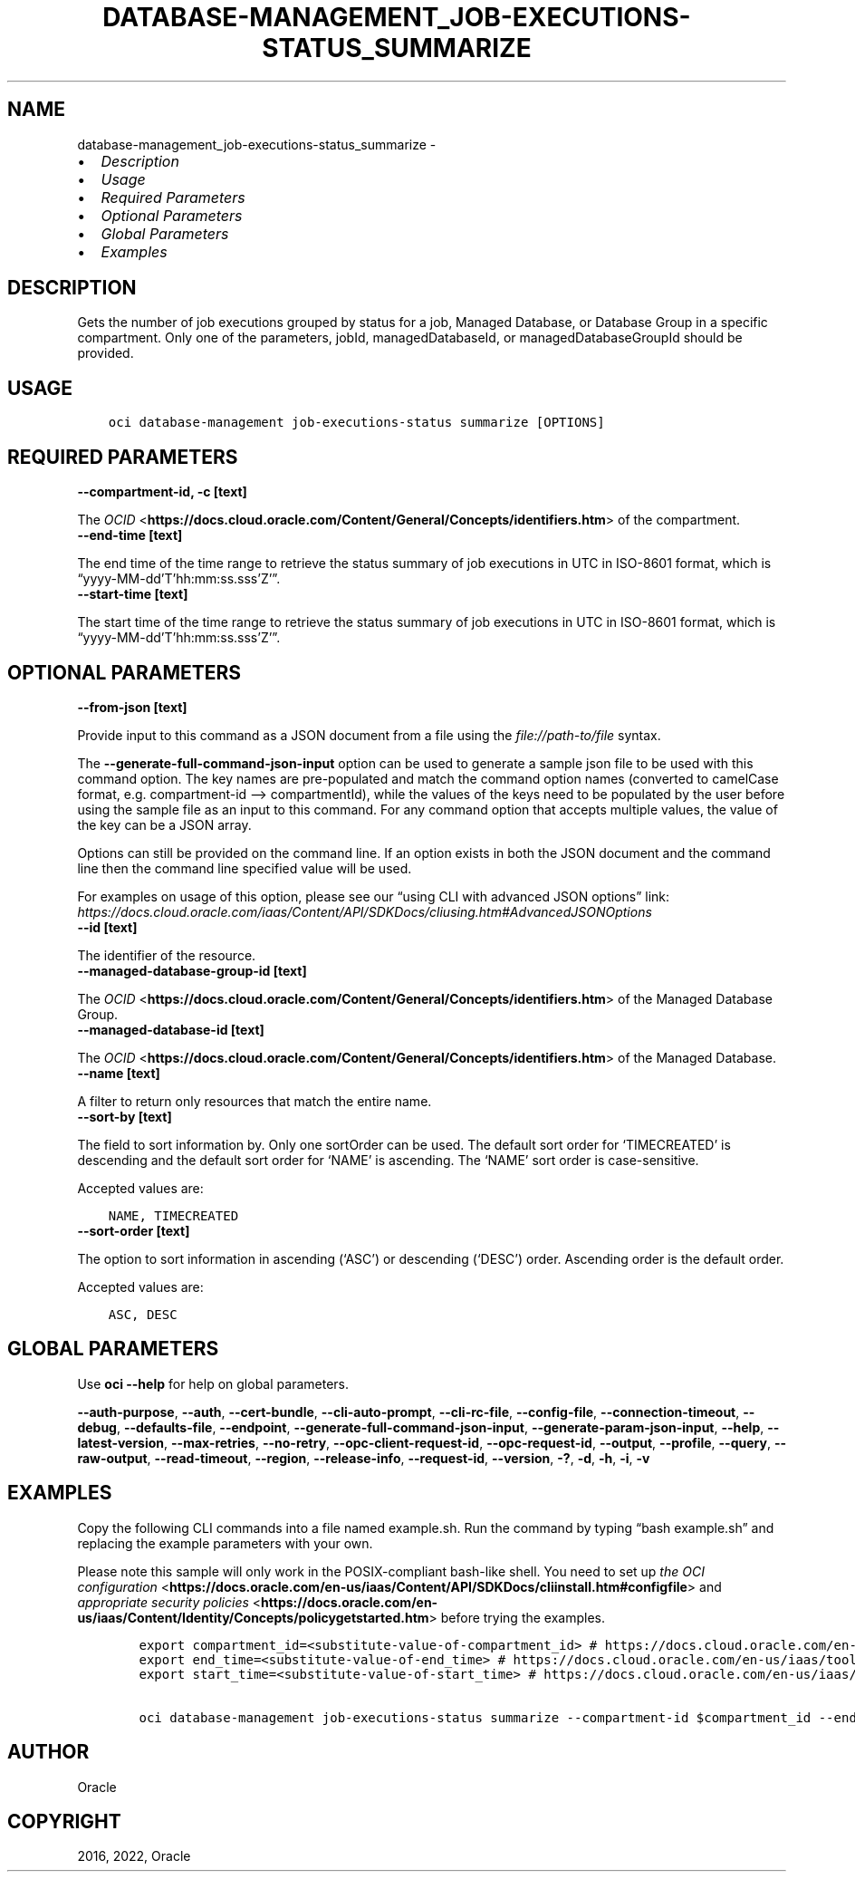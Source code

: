 .\" Man page generated from reStructuredText.
.
.TH "DATABASE-MANAGEMENT_JOB-EXECUTIONS-STATUS_SUMMARIZE" "1" "Aug 08, 2022" "3.14.0" "OCI CLI Command Reference"
.SH NAME
database-management_job-executions-status_summarize \- 
.
.nr rst2man-indent-level 0
.
.de1 rstReportMargin
\\$1 \\n[an-margin]
level \\n[rst2man-indent-level]
level margin: \\n[rst2man-indent\\n[rst2man-indent-level]]
-
\\n[rst2man-indent0]
\\n[rst2man-indent1]
\\n[rst2man-indent2]
..
.de1 INDENT
.\" .rstReportMargin pre:
. RS \\$1
. nr rst2man-indent\\n[rst2man-indent-level] \\n[an-margin]
. nr rst2man-indent-level +1
.\" .rstReportMargin post:
..
.de UNINDENT
. RE
.\" indent \\n[an-margin]
.\" old: \\n[rst2man-indent\\n[rst2man-indent-level]]
.nr rst2man-indent-level -1
.\" new: \\n[rst2man-indent\\n[rst2man-indent-level]]
.in \\n[rst2man-indent\\n[rst2man-indent-level]]u
..
.INDENT 0.0
.IP \(bu 2
\fI\%Description\fP
.IP \(bu 2
\fI\%Usage\fP
.IP \(bu 2
\fI\%Required Parameters\fP
.IP \(bu 2
\fI\%Optional Parameters\fP
.IP \(bu 2
\fI\%Global Parameters\fP
.IP \(bu 2
\fI\%Examples\fP
.UNINDENT
.SH DESCRIPTION
.sp
Gets the number of job executions grouped by status for a job, Managed Database, or Database Group in a specific compartment. Only one of the parameters, jobId, managedDatabaseId, or managedDatabaseGroupId should be provided.
.SH USAGE
.INDENT 0.0
.INDENT 3.5
.sp
.nf
.ft C
oci database\-management job\-executions\-status summarize [OPTIONS]
.ft P
.fi
.UNINDENT
.UNINDENT
.SH REQUIRED PARAMETERS
.INDENT 0.0
.TP
.B \-\-compartment\-id, \-c [text]
.UNINDENT
.sp
The \fI\%OCID\fP <\fBhttps://docs.cloud.oracle.com/Content/General/Concepts/identifiers.htm\fP> of the compartment.
.INDENT 0.0
.TP
.B \-\-end\-time [text]
.UNINDENT
.sp
The end time of the time range to retrieve the status summary of job executions in UTC in ISO\-8601 format, which is “yyyy\-MM\-dd’T’hh:mm:ss.sss’Z’”.
.INDENT 0.0
.TP
.B \-\-start\-time [text]
.UNINDENT
.sp
The start time of the time range to retrieve the status summary of job executions in UTC in ISO\-8601 format, which is “yyyy\-MM\-dd’T’hh:mm:ss.sss’Z’”.
.SH OPTIONAL PARAMETERS
.INDENT 0.0
.TP
.B \-\-from\-json [text]
.UNINDENT
.sp
Provide input to this command as a JSON document from a file using the \fI\%file://path\-to/file\fP syntax.
.sp
The \fB\-\-generate\-full\-command\-json\-input\fP option can be used to generate a sample json file to be used with this command option. The key names are pre\-populated and match the command option names (converted to camelCase format, e.g. compartment\-id –> compartmentId), while the values of the keys need to be populated by the user before using the sample file as an input to this command. For any command option that accepts multiple values, the value of the key can be a JSON array.
.sp
Options can still be provided on the command line. If an option exists in both the JSON document and the command line then the command line specified value will be used.
.sp
For examples on usage of this option, please see our “using CLI with advanced JSON options” link: \fI\%https://docs.cloud.oracle.com/iaas/Content/API/SDKDocs/cliusing.htm#AdvancedJSONOptions\fP
.INDENT 0.0
.TP
.B \-\-id [text]
.UNINDENT
.sp
The identifier of the resource.
.INDENT 0.0
.TP
.B \-\-managed\-database\-group\-id [text]
.UNINDENT
.sp
The \fI\%OCID\fP <\fBhttps://docs.cloud.oracle.com/Content/General/Concepts/identifiers.htm\fP> of the Managed Database Group.
.INDENT 0.0
.TP
.B \-\-managed\-database\-id [text]
.UNINDENT
.sp
The \fI\%OCID\fP <\fBhttps://docs.cloud.oracle.com/Content/General/Concepts/identifiers.htm\fP> of the Managed Database.
.INDENT 0.0
.TP
.B \-\-name [text]
.UNINDENT
.sp
A filter to return only resources that match the entire name.
.INDENT 0.0
.TP
.B \-\-sort\-by [text]
.UNINDENT
.sp
The field to sort information by. Only one sortOrder can be used. The default sort order for ‘TIMECREATED’ is descending and the default sort order for ‘NAME’ is ascending. The ‘NAME’ sort order is case\-sensitive.
.sp
Accepted values are:
.INDENT 0.0
.INDENT 3.5
.sp
.nf
.ft C
NAME, TIMECREATED
.ft P
.fi
.UNINDENT
.UNINDENT
.INDENT 0.0
.TP
.B \-\-sort\-order [text]
.UNINDENT
.sp
The option to sort information in ascending (‘ASC’) or descending (‘DESC’) order. Ascending order is the default order.
.sp
Accepted values are:
.INDENT 0.0
.INDENT 3.5
.sp
.nf
.ft C
ASC, DESC
.ft P
.fi
.UNINDENT
.UNINDENT
.SH GLOBAL PARAMETERS
.sp
Use \fBoci \-\-help\fP for help on global parameters.
.sp
\fB\-\-auth\-purpose\fP, \fB\-\-auth\fP, \fB\-\-cert\-bundle\fP, \fB\-\-cli\-auto\-prompt\fP, \fB\-\-cli\-rc\-file\fP, \fB\-\-config\-file\fP, \fB\-\-connection\-timeout\fP, \fB\-\-debug\fP, \fB\-\-defaults\-file\fP, \fB\-\-endpoint\fP, \fB\-\-generate\-full\-command\-json\-input\fP, \fB\-\-generate\-param\-json\-input\fP, \fB\-\-help\fP, \fB\-\-latest\-version\fP, \fB\-\-max\-retries\fP, \fB\-\-no\-retry\fP, \fB\-\-opc\-client\-request\-id\fP, \fB\-\-opc\-request\-id\fP, \fB\-\-output\fP, \fB\-\-profile\fP, \fB\-\-query\fP, \fB\-\-raw\-output\fP, \fB\-\-read\-timeout\fP, \fB\-\-region\fP, \fB\-\-release\-info\fP, \fB\-\-request\-id\fP, \fB\-\-version\fP, \fB\-?\fP, \fB\-d\fP, \fB\-h\fP, \fB\-i\fP, \fB\-v\fP
.SH EXAMPLES
.sp
Copy the following CLI commands into a file named example.sh. Run the command by typing “bash example.sh” and replacing the example parameters with your own.
.sp
Please note this sample will only work in the POSIX\-compliant bash\-like shell. You need to set up \fI\%the OCI configuration\fP <\fBhttps://docs.oracle.com/en-us/iaas/Content/API/SDKDocs/cliinstall.htm#configfile\fP> and \fI\%appropriate security policies\fP <\fBhttps://docs.oracle.com/en-us/iaas/Content/Identity/Concepts/policygetstarted.htm\fP> before trying the examples.
.INDENT 0.0
.INDENT 3.5
.sp
.nf
.ft C
    export compartment_id=<substitute\-value\-of\-compartment_id> # https://docs.cloud.oracle.com/en\-us/iaas/tools/oci\-cli/latest/oci_cli_docs/cmdref/database\-management/job\-executions\-status/summarize.html#cmdoption\-compartment\-id
    export end_time=<substitute\-value\-of\-end_time> # https://docs.cloud.oracle.com/en\-us/iaas/tools/oci\-cli/latest/oci_cli_docs/cmdref/database\-management/job\-executions\-status/summarize.html#cmdoption\-end\-time
    export start_time=<substitute\-value\-of\-start_time> # https://docs.cloud.oracle.com/en\-us/iaas/tools/oci\-cli/latest/oci_cli_docs/cmdref/database\-management/job\-executions\-status/summarize.html#cmdoption\-start\-time

    oci database\-management job\-executions\-status summarize \-\-compartment\-id $compartment_id \-\-end\-time $end_time \-\-start\-time $start_time
.ft P
.fi
.UNINDENT
.UNINDENT
.SH AUTHOR
Oracle
.SH COPYRIGHT
2016, 2022, Oracle
.\" Generated by docutils manpage writer.
.
